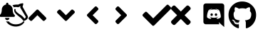 SplineFontDB: 3.2
FontName: linotify
FullName: linotify
FamilyName: linotify
Weight: Book
Version: 1.0
ItalicAngle: 0
UnderlinePosition: 0
UnderlineWidth: 0
Ascent: 480
Descent: 32
InvalidEm: 0
sfntRevision: 0x00010000
LayerCount: 2
Layer: 0 1 "Back" 1
Layer: 1 1 "Fore" 0
XUID: [1021 350 1991561789 12284]
StyleMap: 0x0040
FSType: 8
OS2Version: 3
OS2_WeightWidthSlopeOnly: 0
OS2_UseTypoMetrics: 0
CreationTime: 1554434404
ModificationTime: 1586723511
PfmFamily: 17
TTFWeight: 400
TTFWidth: 5
LineGap: 46
VLineGap: 0
Panose: 2 0 5 9 0 0 0 0 0 0
OS2TypoAscent: 480
OS2TypoAOffset: 0
OS2TypoDescent: -32
OS2TypoDOffset: 0
OS2TypoLinegap: 46
OS2WinAscent: 512
OS2WinAOffset: 0
OS2WinDescent: 0
OS2WinDOffset: 0
HheadAscent: 512
HheadAOffset: 0
HheadDescent: 0
HheadDOffset: 0
OS2SubXSize: 332
OS2SubYSize: 358
OS2SubXOff: 0
OS2SubYOff: 71
OS2SupXSize: 332
OS2SupYSize: 358
OS2SupXOff: 0
OS2SupYOff: 245
OS2StrikeYSize: 25
OS2StrikeYPos: 132
OS2CapHeight: 475
OS2XHeight: 475
OS2Vendor: 'PfEd'
OS2CodePages: 00000001.00000000
OS2UnicodeRanges: 00000001.10000000.00000000.00000000
MarkAttachClasses: 1
DEI: 91125
ShortTable: maxp 16
  1
  0
  10
  119
  4
  0
  0
  2
  0
  1
  1
  0
  64
  0
  0
  0
EndShort
LangName: 1033 "" "" "Regular" "FontForge 2.0 : linotify : 12-4-2020" "" "Version 1.0"
GaspTable: 1 65535 2 0
Encoding: UnicodeBmp
UnicodeInterp: none
NameList: AGL For New Fonts
DisplaySize: -48
AntiAlias: 1
FitToEm: 0
WinInfo: 34 34 13
BeginChars: 65538 12

StartChar: .notdef
Encoding: 0 -1 0
AltUni2: 000000.ffffffff.0
Width: 512
Flags: W
LayerCount: 2
Fore
Validated: 1
EndChar

StartChar: .null
Encoding: 65536 -1 1
Width: 0
GlyphClass: 2
Flags: W
LayerCount: 2
Fore
Validated: 1
EndChar

StartChar: nonmarkingreturn
Encoding: 65537 -1 2
Width: 512
GlyphClass: 2
Flags: W
LayerCount: 2
Fore
Validated: 1
EndChar

StartChar: microscope
Encoding: 65 65 3
Width: 512
GlyphClass: 2
Flags: W
LayerCount: 2
Fore
SplineSet
406 440 m 0,0,1
 412 440 412 440 415.5 435.5 c 128,-1,2
 419 431 419 431 418 425 c 2,3,-1
 406 376 l 1,4,-1
 499 208 l 2,5,6
 500 207 500 207 500 206 c 0,7,8
 505 183 505 183 494 164 c 0,9,10
 486 150 486 150 468 138 c 0,11,12
 460 133 460 133 450 128.5 c 128,-1,13
 440 124 440 124 435 122 c 2,14,-1
 429 120 l 2,15,16
 420 118 420 118 415 126 c 0,17,18
 406 145 406 145 372 177 c 0,19,20
 367 181 367 181 340.5 201.5 c 128,-1,21
 314 222 314 222 299 237 c 0,22,23
 275 259 275 259 264 279 c 0,24,25
 250 305 250 305 257 329 c 1,26,-1
 257 329 l 1,27,28
 260 340 260 340 271.5 337 c 128,-1,29
 283 334 283 334 280 323 c 256,30,31
 277 312 277 312 288 296 c 0,32,33
 299 281 299 281 324 262 c 0,34,35
 338 251 338 251 368 231 c 0,36,37
 395 213 395 213 402 206 c 0,38,39
 428 181 428 181 438 163 c 1,40,41
 443 165 443 165 446 167 c 0,42,43
 460 175 460 175 463 196 c 1,44,-1
 364 361 l 2,45,46
 361 366 361 366 363 371 c 2,47,-1
 369 389 l 1,48,49
 353 382 353 382 333 371 c 0,50,51
 329 368 329 368 325 369 c 0,52,53
 283 377 283 377 247 369 c 1,54,55
 239 389 239 389 223 405 c 1,56,57
 270 419 270 419 329 416 c 1,58,59
 355 434 355 434 405 440 c 1,60,61
 405 440 405 440 406 440 c 0,0,1
106 119 m 1,62,-1
 108 116 l 1,63,64
 130 108 130 108 156 113 c 1,65,66
 168 98 168 98 186 86 c 0,67,68
 236 54 236 54 305.5 60.5 c 128,-1,69
 375 67 375 67 416 109 c 0,70,71
 424 117 424 117 432.5 110.5 c 128,-1,72
 441 104 441 104 435 94 c 0,73,74
 434 94 434 94 433.5 93.5 c 128,-1,75
 433 93 433 93 433 93 c 1,76,-1
 433 92 l 1,77,78
 398 41 398 41 332.5 25.5 c 128,-1,79
 267 10 267 10 202 35 c 128,-1,80
 137 60 137 60 106 119 c 1,62,-1
130 135 m 128,-1,82
 114 135 114 135 102.5 146.5 c 128,-1,83
 91 158 91 158 91 175 c 1,84,-1
 169 175 l 1,85,86
 169 158 169 158 157.5 146.5 c 128,-1,81
 146 135 146 135 130 135 c 128,-1,82
263 228 m 0,87,88
 268 222 268 222 268 214 c 256,89,90
 268 206 268 206 262.5 200 c 128,-1,91
 257 194 257 194 248 194 c 2,92,-1
 12 194 l 2,93,94
 3 194 3 194 -2.5 200 c 128,-1,95
 -8 206 -8 206 -8 214 c 256,96,97
 -8 222 -8 222 -3 228 c 0,98,99
 8 239 8 239 12.5 244.5 c 128,-1,100
 17 250 17 250 24.5 272 c 128,-1,101
 32 294 32 294 32 322 c 0,102,103
 32 358 32 358 54 384.5 c 128,-1,104
 76 411 76 411 110 418 c 1,105,-1
 110 431 l 2,106,107
 110 439 110 439 116 444.5 c 128,-1,108
 122 450 122 450 130 450 c 128,-1,109
 138 450 138 450 144 444.5 c 128,-1,110
 150 439 150 439 150 431 c 2,111,-1
 150 418 l 1,112,113
 184 411 184 411 206 384.5 c 128,-1,114
 228 358 228 358 228 322 c 0,115,116
 228 294 228 294 235.5 272 c 128,-1,117
 243 250 243 250 247.5 244.5 c 128,-1,118
 252 239 252 239 263 228 c 0,87,88
EndSplineSet
Validated: 33
EndChar

StartChar: B
Encoding: 66 66 4
Width: 512
GlyphClass: 2
Flags: W
LayerCount: 2
Fore
SplineSet
177 320 m 2,0,-1
 313 184 l 2,1,2
 320 177 320 177 320 167 c 128,-1,3
 320 157 320 157 313 150 c 2,4,-1
 290 128 l 2,5,6
 283 121 283 121 273 121 c 128,-1,7
 263 121 263 121 256 128 c 2,8,-1
 160 224 l 1,9,-1
 64 128 l 2,10,11
 57 121 57 121 47 121 c 128,-1,12
 37 121 37 121 30 128 c 2,13,-1
 7 150 l 2,14,15
 0 157 0 157 0 167 c 128,-1,16
 0 177 0 177 7 184 c 2,17,-1
 143 320 l 2,18,19
 150 327 150 327 160 327 c 128,-1,20
 170 327 170 327 177 320 c 2,0,-1
EndSplineSet
Validated: 1
EndChar

StartChar: C
Encoding: 67 67 5
Width: 512
GlyphClass: 2
Flags: W
LayerCount: 2
Fore
SplineSet
143 128 m 2,0,-1
 7 264 l 2,1,2
 0 271 0 271 0 281 c 128,-1,3
 0 291 0 291 7 298 c 2,4,-1
 30 320 l 2,5,6
 37 327 37 327 47 327 c 128,-1,7
 57 327 57 327 64 320 c 2,8,-1
 160 224 l 1,9,-1
 256 320 l 2,10,11
 263 327 263 327 273 327 c 128,-1,12
 283 327 283 327 290 320 c 2,13,-1
 313 298 l 2,14,15
 320 291 320 291 320 281 c 128,-1,16
 320 271 320 271 313 264 c 2,17,-1
 177 128 l 2,18,19
 170 121 170 121 160 121 c 128,-1,20
 150 121 150 121 143 128 c 2,0,-1
EndSplineSet
Validated: 1
EndChar

StartChar: D
Encoding: 68 68 6
Width: 512
GlyphClass: 2
Flags: W
LayerCount: 2
Fore
SplineSet
32 241 m 2,0,-1
 168 377 l 2,1,2
 175 384 175 384 185 384 c 128,-1,3
 195 384 195 384 202 377 c 2,4,-1
 224 354 l 2,5,6
 231 347 231 347 231 337 c 128,-1,7
 231 327 231 327 224 320 c 2,8,-1
 128 224 l 1,9,-1
 224 128 l 2,10,11
 231 121 231 121 231 111 c 128,-1,12
 231 101 231 101 224 94 c 2,13,-1
 202 71 l 2,14,15
 195 64 195 64 185 64 c 128,-1,16
 175 64 175 64 168 71 c 2,17,-1
 32 207 l 2,18,19
 25 214 25 214 25 224 c 128,-1,20
 25 234 25 234 32 241 c 2,0,-1
EndSplineSet
Validated: 1
EndChar

StartChar: E
Encoding: 69 69 7
Width: 512
GlyphClass: 2
Flags: W
LayerCount: 2
Fore
SplineSet
224 207 m 2,0,-1
 88 71 l 2,1,2
 81 64 81 64 71 64 c 128,-1,3
 61 64 61 64 54 71 c 2,4,-1
 32 94 l 2,5,6
 25 101 25 101 25 111 c 128,-1,7
 25 121 25 121 32 128 c 2,8,-1
 128 224 l 1,9,-1
 32 320 l 2,10,11
 25 327 25 327 25 337 c 128,-1,12
 25 347 25 347 32 354 c 2,13,-1
 54 377 l 2,14,15
 61 384 61 384 71 384 c 128,-1,16
 81 384 81 384 88 377 c 2,17,-1
 224 241 l 2,18,19
 231 234 231 234 231 224 c 128,-1,20
 231 214 231 214 224 207 c 2,0,-1
EndSplineSet
Validated: 1
EndChar

StartChar: F
Encoding: 70 70 8
Width: 512
GlyphClass: 2
Flags: W
LayerCount: 2
Fore
SplineSet
174 41 m 2,0,-1
 7 207 l 2,1,2
 0 214 0 214 0 225 c 128,-1,3
 0 236 0 236 7 243 c 2,4,-1
 44 279 l 2,5,6
 51 287 51 287 61.5 287 c 128,-1,7
 72 287 72 287 80 279 c 2,8,-1
 192 167 l 1,9,-1
 432 407 l 2,10,11
 440 415 440 415 450.5 415 c 128,-1,12
 461 415 461 415 468 407 c 2,13,-1
 505 371 l 2,14,15
 512 364 512 364 512 353 c 128,-1,16
 512 342 512 342 505 335 c 2,17,-1
 210 41 l 2,18,19
 203 33 203 33 192 33 c 128,-1,20
 181 33 181 33 174 41 c 2,0,-1
EndSplineSet
Validated: 1
EndChar

StartChar: G
Encoding: 71 71 9
Width: 512
GlyphClass: 2
Flags: W
LayerCount: 2
Fore
SplineSet
243 224 m 1,0,-1
 343 124 l 2,1,2
 352 115 352 115 352 102 c 128,-1,3
 352 89 352 89 343 79 c 2,4,-1
 321 57 l 2,5,6
 311 48 311 48 298 48 c 128,-1,7
 285 48 285 48 276 57 c 2,8,-1
 176 157 l 1,9,-1
 76 57 l 2,10,11
 67 48 67 48 54 48 c 128,-1,12
 41 48 41 48 31 57 c 2,13,-1
 9 79 l 2,14,15
 0 89 0 89 0 102 c 128,-1,16
 0 115 0 115 9 124 c 2,17,-1
 109 224 l 1,18,-1
 9 324 l 2,19,20
 0 333 0 333 0 346 c 128,-1,21
 0 359 0 359 9 369 c 2,22,-1
 31 391 l 2,23,24
 41 400 41 400 54 400 c 128,-1,25
 67 400 67 400 76 391 c 2,26,-1
 176 291 l 1,27,-1
 276 391 l 2,28,29
 285 400 285 400 298 400 c 128,-1,30
 311 400 311 400 321 391 c 2,31,-1
 343 369 l 2,32,33
 352 359 352 359 352 346 c 128,-1,34
 352 333 352 333 343 324 c 2,35,-1
 243 224 l 1,0,-1
EndSplineSet
Validated: 1
EndChar

StartChar: g
Encoding: 103 103 10
Width: 512
VWidth: 0
LayerCount: 2
Fore
SplineSet
173.900390625 82.599609375 m 4,0,1
 173.900390625 79 173.900390625 79 168.700195312 79 c 4,2,3
 163.099609375 78.4912109375 163.099609375 78.4912109375 163.099609375 82.599609375 c 4,4,5
 163.099609375 86.2001953125 163.099609375 86.2001953125 168.299804688 86.2001953125 c 4,6,7
 173.900390625 86.759765625 173.900390625 86.759765625 173.900390625 82.599609375 c 4,0,1
142.799804688 87.099609375 m 132,-1,9
 144.069335938 90.7265625 144.069335938 90.7265625 149 89.400390625 c 4,10,11
 154.376953125 87.787109375 154.376953125 87.787109375 153.299804688 84.2001953125 c 4,12,13
 152.12109375 80.26953125 152.12109375 80.26953125 147.099609375 82.2001953125 c 4,14,8
 141.477539062 83.32421875 141.477539062 83.32421875 142.799804688 87.099609375 c 132,-1,9
187 88.7998046875 m 4,15,16
 192.353515625 89.353515625 192.353515625 89.353515625 192.900390625 85.900390625 c 132,-1,17
 193.405273438 82.5322265625 193.405273438 82.5322265625 188.299804688 81.2998046875 c 4,18,19
 182.9765625 80.0576171875 182.9765625 80.0576171875 182.400390625 83.900390625 c 132,-1,20
 181.919921875 87.5732421875 181.919921875 87.5732421875 187 88.7998046875 c 4,15,16
252.799804688 472 m 4,21,22
 357.540039062 472 357.540039062 472 430.76953125 401.668945312 c 132,-1,23
 504 331.338867188 504 331.338867188 504 228 c 4,24,25
 504 173.224609375 504 173.224609375 482.981445312 124.5390625 c 132,-1,26
 461.962890625 75.8525390625 461.962890625 75.8525390625 423.885742188 40.6611328125 c 132,-1,27
 385.807617188 5.4697265625 385.807617188 5.4697265625 336.200195312 -11 c 4,28,29
 327.520507812 -12.572265625 327.520507812 -12.572265625 323.209960938 -8.6357421875 c 132,-1,30
 318.900390625 -4.7001953125 318.900390625 -4.7001953125 318.900390625 1.099609375 c 4,31,32
 318.900390625 2.01171875 318.900390625 2.01171875 319.05078125 33.337890625 c 132,-1,33
 319.200195312 64.662109375 319.200195312 64.662109375 319.200195312 84.7001953125 c 4,34,35
 319.200195312 116.502929688 319.200195312 116.502929688 302.200195312 131.099609375 c 5,36,37
 324.127929688 133.571289062 324.127929688 133.571289062 336.21875 135.725585938 c 132,-1,38
 348.30859375 137.87890625 348.30859375 137.87890625 366.14453125 144.947265625 c 132,-1,39
 383.98046875 152.015625 383.98046875 152.015625 393.303710938 162.80859375 c 132,-1,40
 402.626953125 173.600585938 402.626953125 173.600585938 409.813476562 193.678710938 c 132,-1,41
 417 213.756835938 417 213.756835938 417 241.599609375 c 4,42,43
 417 260.596679688 417 260.596679688 410.9296875 272.993164062 c 132,-1,44
 404.859375 285.388671875 404.859375 285.388671875 391.200195312 300.5 c 5,45,46
 403.381835938 330.958984375 403.381835938 330.958984375 388.599609375 368.400390625 c 5,47,48
 379.310546875 371.333984375 379.310546875 371.333984375 362.060546875 364.583984375 c 132,-1,49
 344.810546875 357.833984375 344.810546875 357.833984375 332.205078125 349.6171875 c 6,50,-1
 319.599609375 341.400390625 l 5,51,52
 289.240234375 349.900390625 289.240234375 349.900390625 256.799804688 349.900390625 c 132,-1,53
 224.359375 349.900390625 224.359375 349.900390625 194 341.400390625 c 5,54,55
 188.608398438 345.150390625 188.608398438 345.150390625 180.046875 350.532226562 c 132,-1,56
 171.484375 355.9140625 171.484375 355.9140625 152.88671875 363.6015625 c 132,-1,57
 134.2890625 371.2890625 134.2890625 371.2890625 125 368.400390625 c 5,58,59
 110.194335938 331.0078125 110.194335938 331.0078125 122.400390625 300.5 c 5,60,61
 98.7998046875 274.540039062 98.7998046875 274.540039062 98.7998046875 241.599609375 c 4,62,63
 98.7998046875 213.807617188 98.7998046875 213.807617188 105.673828125 193.787109375 c 132,-1,64
 112.546875 173.767578125 112.546875 173.767578125 121.668945312 162.90625 c 132,-1,65
 130.791015625 152.044921875 130.791015625 152.044921875 147.982421875 144.994140625 c 132,-1,66
 165.173828125 137.942382812 165.173828125 137.942382812 177.39453125 135.711914062 c 132,-1,67
 189.614257812 133.482421875 189.614257812 133.482421875 211.099609375 131.099609375 c 5,68,69
 198.251953125 119.322265625 198.251953125 119.322265625 195.099609375 97.400390625 c 5,70,71
 185.111328125 92.7900390625 185.111328125 92.7900390625 174.413085938 90.80859375 c 132,-1,72
 163.71484375 88.8271484375 163.71484375 88.8271484375 147.953125 94.7578125 c 132,-1,73
 132.192382812 100.688476562 132.192382812 100.688476562 122.200195312 118.299804688 c 4,74,75
 116.111328125 128.877929688 116.111328125 128.877929688 106.4609375 135.327148438 c 132,-1,76
 96.810546875 141.77734375 96.810546875 141.77734375 90.205078125 142.938476562 c 6,77,-1
 83.599609375 144.099609375 l 6,78,79
 72.7109375 144.233398438 72.7109375 144.233398438 72.310546875 140.383789062 c 132,-1,80
 71.9111328125 136.533203125 71.9111328125 136.533203125 76.955078125 132.6171875 c 6,81,-1
 82 128.700195312 l 6,82,83
 89.2890625 125.3671875 89.2890625 125.3671875 96.2392578125 116.216796875 c 132,-1,84
 103.189453125 107.06640625 103.189453125 107.06640625 106.494140625 99.5830078125 c 6,85,-1
 109.799804688 92.099609375 l 6,86,87
 116.333007812 72.1884765625 116.333007812 72.1884765625 137.5078125 64.73828125 c 132,-1,88
 158.68359375 57.2890625 158.68359375 57.2890625 176.591796875 59.7939453125 c 6,89,-1
 194.5 62.2998046875 l 5,90,91
 194.5 49.94921875 194.5 49.94921875 194.650390625 26.0498046875 c 132,-1,92
 194.799804688 2.150390625 194.799804688 2.150390625 194.799804688 0.900390625 c 4,93,94
 194.799804688 -4.91796875 194.799804688 -4.91796875 190.520507812 -8.84375 c 132,-1,95
 186.240234375 -12.7705078125 186.240234375 -12.7705078125 177.5 -11.2001953125 c 4,96,97
 102.124023438 14.0517578125 102.124023438 14.0517578125 55.0615234375 79.7568359375 c 132,-1,98
 8 145.462890625 8 145.462890625 8 228 c 4,99,100
 8 331.946289062 8 331.946289062 78.34765625 401.97265625 c 132,-1,101
 148.6953125 472 148.6953125 472 252.799804688 472 c 4,21,22
105.200195312 127.099609375 m 4,102,103
 107.299804688 129.200195312 107.299804688 129.200195312 110.400390625 126.099609375 c 4,104,105
 113.44140625 122.700195312 113.44140625 122.700195312 111.099609375 120.900390625 c 4,106,107
 109 118.798828125 109 118.798828125 105.900390625 121.900390625 c 4,108,109
 102.858398438 125.297851562 102.858398438 125.297851562 105.200195312 127.099609375 c 4,102,103
94.400390625 135.200195312 m 4,110,111
 95.5498046875 136.844726562 95.5498046875 136.844726562 98.7001953125 135.900390625 c 4,112,113
 102.166992188 134.166992188 102.166992188 134.166992188 101 132 c 4,114,115
 99.708984375 129.418945312 99.708984375 129.418945312 96.7001953125 131.299804688 c 4,116,117
 93.2333984375 133.033203125 93.2333984375 133.033203125 94.400390625 135.200195312 c 4,110,111
126.799804688 99.599609375 m 4,118,119
 129.345703125 102.734375 129.345703125 102.734375 133.299804688 98.599609375 c 4,120,121
 137.147460938 94.9462890625 137.147460938 94.9462890625 134.599609375 92.400390625 c 4,122,123
 132.134765625 89.365234375 132.134765625 89.365234375 128.099609375 93.400390625 c 4,124,125
 123.671875 97.0576171875 123.671875 97.0576171875 126.799804688 99.599609375 c 4,118,119
115.400390625 114.299804688 m 4,126,127
 118.33203125 116.681640625 118.33203125 116.681640625 121 112.299804688 c 4,128,129
 123.754882812 108.33984375 123.754882812 108.33984375 121 106.099609375 c 4,130,131
 118.393554688 104.094726562 118.393554688 104.094726562 115.400390625 108.400390625 c 132,-1,132
 112.5390625 112.51171875 112.5390625 112.51171875 115.400390625 114.299804688 c 4,126,127
EndSplineSet
Validated: 526369
EndChar

StartChar: d
Encoding: 100 100 11
Width: 512
VWidth: 0
LayerCount: 2
Fore
SplineSet
217.38671875 258.346679688 m 128,-1,1
 226.5078125 258.346679688 226.5078125 258.346679688 232.907226562 251.385742188 c 128,-1,2
 239.306640625 244.424804688 239.306640625 244.424804688 239.146484375 234.666992188 c 128,-1,3
 239.146484375 224.869140625 239.146484375 224.869140625 232.809570312 217.927734375 c 128,-1,4
 226.471679688 210.986328125 226.471679688 210.986328125 217.38671875 210.986328125 c 128,-1,5
 208.424804688 210.986328125 208.424804688 210.986328125 202.025390625 217.947265625 c 128,-1,6
 195.626953125 224.909179688 195.626953125 224.909179688 195.626953125 234.666992188 c 128,-1,7
 195.626953125 244.46484375 195.626953125 244.46484375 201.963867188 251.405273438 c 128,-1,0
 208.30078125 258.346679688 208.30078125 258.346679688 217.38671875 258.346679688 c 128,-1,1
295.25390625 258.346679688 m 128,-1,9
 304.338867188 258.346679688 304.338867188 258.346679688 310.67578125 251.405273438 c 128,-1,10
 317.013671875 244.46484375 317.013671875 244.46484375 317.013671875 234.666992188 c 128,-1,11
 317.013671875 224.868164062 317.013671875 224.868164062 310.67578125 217.927734375 c 128,-1,12
 304.338867188 210.986328125 304.338867188 210.986328125 295.25390625 210.986328125 c 128,-1,13
 286.291015625 210.986328125 286.291015625 210.986328125 279.892578125 217.947265625 c 128,-1,14
 273.494140625 224.909179688 273.494140625 224.909179688 273.494140625 234.666992188 c 128,-1,15
 273.494140625 244.46484375 273.494140625 244.46484375 279.831054688 251.405273438 c 128,-1,8
 286.16796875 258.346679688 286.16796875 258.346679688 295.25390625 258.346679688 c 128,-1,9
398.93359375 437.333007812 m 2,16,17
 417.029296875 437.333007812 417.029296875 437.333007812 429.84765625 424.471679688 c 128,-1,18
 442.666015625 411.610351562 442.666015625 411.610351562 442.666015625 393.38671875 c 2,19,-1
 442.666015625 10.6669921875 l 1,20,-1
 396.80078125 51.2001953125 l 1,21,-1
 370.986328125 75.09375 l 1,22,-1
 343.6796875 100.48046875 l 1,23,-1
 354.986328125 61.013671875 l 1,24,-1
 113.06640625 61.013671875 l 2,25,26
 94.9697265625 61.013671875 94.9697265625 61.013671875 82.1513671875 73.875 c 128,-1,27
 69.333984375 86.736328125 69.333984375 86.736328125 69.333984375 104.959960938 c 2,28,-1
 69.333984375 393.38671875 l 2,29,30
 69.333984375 411.610351562 69.333984375 411.610351562 82.1513671875 424.471679688 c 128,-1,31
 94.9697265625 437.333007812 94.9697265625 437.333007812 113.06640625 437.333007812 c 2,32,-1
 398.93359375 437.333007812 l 2,16,17
316.5859375 158.719726562 m 1,33,34
 337.540039062 159.383789062 337.540039062 159.383789062 353.860351562 167.490234375 c 128,-1,35
 370.180664062 175.596679688 370.180664062 175.596679688 376.0234375 183.372070312 c 2,36,-1
 381.8671875 191.146484375 l 1,37,38
 381.8671875 221.676757812 381.8671875 221.676757812 374.186523438 252.770507812 c 128,-1,39
 366.506835938 283.86328125 366.506835938 283.86328125 358.827148438 299.69140625 c 2,40,-1
 351.146484375 315.51953125 l 1,41,42
 337.493164062 325.759765625 337.493164062 325.759765625 322.506835938 331.359375 c 128,-1,43
 307.51953125 336.959960938 307.51953125 336.959960938 299.359375 337.439453125 c 2,44,-1
 291.19921875 337.919921875 l 1,45,-1
 288.212890625 334.506835938 l 1,46,47
 304.33203125 329.576171875 304.33203125 329.576171875 317.612304688 322.802734375 c 128,-1,48
 330.891601562 316.029296875 330.891601562 316.029296875 336.112304688 311.721679688 c 2,49,-1
 341.333984375 307.413085938 l 1,50,51
 311.157226562 323.952148438 311.157226562 323.952148438 277.119140625 327.893554688 c 0,52,53
 255.553710938 330.2890625 255.553710938 330.2890625 234.02734375 327.466796875 c 0,54,55
 232.966796875 327.466796875 232.966796875 327.466796875 230.400390625 327.040039062 c 0,56,57
 208.250976562 325.142578125 208.250976562 325.142578125 181.97265625 313.599609375 c 2,58,-1
 169.38671875 307.413085938 l 1,59,60
 187.168945312 324.288085938 187.168945312 324.288085938 225.494140625 335.360351562 c 1,61,-1
 223.359375 337.919921875 l 1,62,63
 194.073242188 338.514648438 194.073242188 338.514648438 163.4140625 315.51953125 c 1,64,65
 132.693359375 259.705078125 132.693359375 259.705078125 132.693359375 191.146484375 c 0,66,67
 134.709960938 187.681640625 134.709960938 187.681640625 138.986328125 182.505859375 c 128,-1,68
 143.263671875 177.329101562 143.263671875 177.329101562 160.03515625 168.356445312 c 128,-1,69
 176.805664062 159.383789062 176.805664062 159.383789062 197.759765625 158.719726562 c 1,70,71
 205.665039062 168.3359375 205.665039062 168.3359375 212.052734375 176.426757812 c 1,72,73
 200.01171875 180.029296875 200.01171875 180.029296875 190.678710938 186.323242188 c 128,-1,74
 181.344726562 192.616210938 181.344726562 192.616210938 178.032226562 197.107421875 c 2,75,-1
 174.720703125 201.599609375 l 2,76,77
 176.860351562 200.102539062 176.860351562 200.102539062 180.693359375 197.973632812 c 0,78,79
 181.119140625 197.546875 181.119140625 197.546875 181.546875 197.333007812 c 128,-1,80
 181.866210938 197.119140625 181.866210938 197.119140625 182.505859375 196.799804688 c 128,-1,81
 183.146484375 196.48046875 183.146484375 196.48046875 183.466796875 196.266601562 c 0,82,83
 190.341796875 192.416992188 190.341796875 192.416992188 199.0390625 189.013671875 c 0,84,85
 214.860351562 182.838867188 214.860351562 182.838867188 230.400390625 179.83984375 c 0,86,87
 258.658203125 174.565429688 258.658203125 174.565429688 285.65234375 179.626953125 c 0,88,89
 300.934570312 182.2265625 300.934570312 182.2265625 316.5859375 188.799804688 c 0,90,91
 329.018554688 193.41796875 329.018554688 193.41796875 341.119140625 201.38671875 c 1,92,93
 330.3984375 183.877929688 330.3984375 183.877929688 302.505859375 176 c 1,94,-1
 316.5859375 158.719726562 l 1,33,34
EndSplineSet
Validated: 524321
EndChar
EndChars
EndSplineFont
